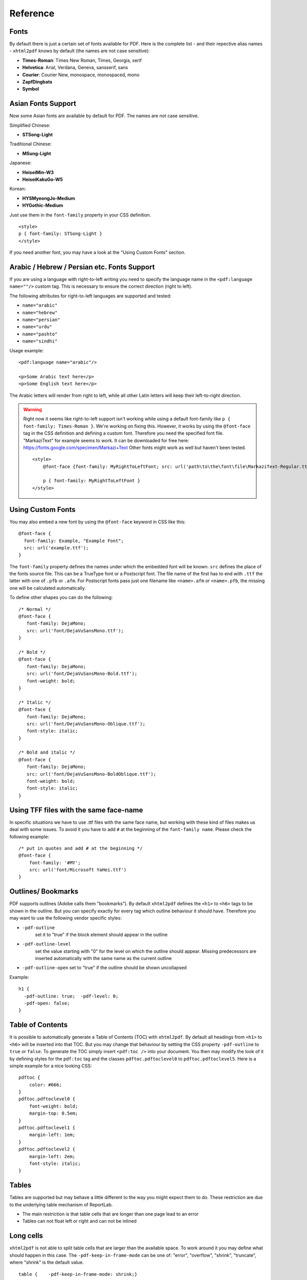Reference
==========


Fonts
-----

By default there is just a certain set of fonts available for PDF. Here
is the complete list - and their repective alias names - ``xhtml2pdf``
knows by default (the names are not case sensitive):

-  **Times-Roman**: Times New Roman, Times, Georgia, serif
-  **Helvetica**: Arial, Verdana, Geneva, sansserif, sans
-  **Courier**: Courier New, monospace, monospaced, mono
-  **ZapfDingbats**
-  **Symbol**


Asian Fonts Support
-------------------

Now some Asian fonts are available by default for PDF. The names are not case sensitive.

Simplified Chinese:

-  **STSong-Light**

Traditional Chinese:

-  **MSung-Light**

Japanese:

-  **HeiseiMin-W3**
-  **HeiseiKakuGo-W5**

Korean:

-  **HYSMyeongJo-Medium**
-  **HYGothic-Medium**


Just use them in the ``font-family`` property in your CSS definition.

::

    <style>
    p { font-family: STSong-Light }
    </style>

If you need another font, you may have a look at the "Using Custom Fonts" section.


Arabic / Hebrew / Persian etc. Fonts Support
--------------------------------------------

If you are using a language with right-to-left writing you need to specify the language name in the ``<pdf:language name=""/>`` custom tag. This is necessary to ensure the correct direction (right to left).

The following attributes for right-to-left languages are supported and tested:

- ``name="arabic"``
- ``name="hebrew"``
- ``name="persian"``
- ``name="urdu"``
- ``name="pashto"``
- ``name="sindhi"``

Usage example:

::

    <pdf:language name="arabic"/>

    <p>Some Arabic text here</p>
    <p>Some English text here</p>

The Arabic letters will render from right to left, while all other Latin letters will keep their left-to-right direction.

.. warning::
    Right now it seems like right-to-left support isn't working while using a default font-family like ``p { font-family: Times-Roman }``. We're working on fixing this. However, it works by using the ``@font-face`` tag in the CSS definition and defining a custom font. Therefore you need the specified font file. "MarkaziText" for example seems to work. It can be downloaded for free here: https://fonts.google.com/specimen/Markazi+Text Other fonts might work as well but haven't been tested.

    ::

        <style>
            @font-face {font-family: MyRightToLeftFont; src: url('path\to\the\font\file\MarkaziText-Regular.ttf')}

            p { font-family: MyRightToLeftFont }
        </style>

Using Custom Fonts
------------------

You may also embed a new font by using the ``@font-face``
keyword in CSS like this:

::

    @font-face {
      font-family: Example, "Example Font";
      src: url('example.ttf');
    }

The ``font-family`` property defines the names under which the embedded
font will be known. ``src`` defines the place of the fonts source file.
This can be a TrueType font or a Postscript font. The file name of the
first has to end with ``.ttf`` the latter with one of ``.pfb`` or
``.afm``. For Postscript fonts pass just one filename like
``<name>``\ ``.afm`` or ``<name>``\ ``.pfb``, the missing one will be
calculated automatically.

To define other shapes you can do the following:

::

    /* Normal */
    @font-face {
       font-family: DejaMono;
       src: url('font/DejaVuSansMono.ttf');
    }

    /* Bold */
    @font-face {
       font-family: DejaMono;
       src: url('font/DejaVuSansMono-Bold.ttf');
       font-weight: bold;
    }

    /* Italic */
    @font-face {
       font-family: DejaMono;
       src: url('font/DejaVuSansMono-Oblique.ttf');
       font-style: italic;
    }

    /* Bold and italic */
    @font-face {
       font-family: DejaMono;
       src: url('font/DejaVuSansMono-BoldOblique.ttf');
       font-weight: bold;
       font-style: italic;
    }


Using TFF files with the same face-name
---------------------------------------

In specific situations we have to use .ttf files with the same face name,
but working with these kind of files makes us deal with some issues. To
avoid it you have to add ``#`` at the beginning of the ``font-family name``.
Please check the following example:

::

    /* put in quotes and add # at the beginning */
    @font-face {
        font-family: '#MY';
        src: url('font/Microsoft YaHei.ttf')
    }


Outlines/ Bookmarks
-------------------

PDF supports outlines (Adobe calls them "bookmarks"). By default
``xhtml2pdf`` defines the ``<h1>`` to ``<h6>`` tags to be shown in the
outline. But you can specify exactly for every tag which outline
behaviour it should have. Therefore you may want to use the following
vendor specific styles:

- ``-pdf-outline``
    set it to "true" if the block element should appear in the outline
- ``-pdf-outline-level``
   set the value starting with "0" for the level on which the outline
   should appear. Missing predecessors are inserted automatically with
   the same name as the current outline
- ``-pdf-outline-open``
  set to "true" if the outline should be shown uncollapsed

Example:

::

    h1 {
      -pdf-outline: true;  -pdf-level: 0;
      -pdf-open: false;
    }

Table of Contents
-----------------

It is possible to automatically generate a Table of Contents (TOC) with
``xhtml2pdf``. By default all headings from ``<h1>`` to ``<h6>`` will be
inserted into that TOC. But you may change that behaviour by setting the
CSS property ``-pdf-outline`` to ``true`` or ``false``. To generate the
TOC simply insert ``<pdf:toc />`` into your document. You then may
modify the look of it by defining styles for the ``pdf:toc`` tag and the
classes ``pdftoc.pdftoclevel0`` to ``pdftoc.pdftoclevel5``. Here is a
simple example for a nice looking CSS:

::

    pdftoc {
        color: #666;
    }
    pdftoc.pdftoclevel0 {
        font-weight: bold;
        margin-top: 0.5em;
    }
    pdftoc.pdftoclevel1 {
        margin-left: 1em;
    }
    pdftoc.pdftoclevel2 {
        margin-left: 2em;
        font-style: italic;
    }

Tables
------

Tables are supported but may behave a little different to the way you
might expect them to do. These restriction are due to the underlying
table mechanism of ReportLab.

-  The main restriction is that table cells that are longer than one
   page lead to an error
-  Tables can not float left or right and can not be inlined

Long cells
----------

``xhtml2pdf`` is not able to split table cells that are larger than the available
space. To work around it you may define what should happen in this case.
The ``-pdf-keep-in-frame-mode`` can be one of: "error", "overflow",
"shrink", "truncate", where "shrink" is the default value.

::

    table {    -pdf-keep-in-frame-mode: shrink;}

Cell widths
-----------

The table renderer is not able to adjust the width of the table
automatically. Therefore you should explicitly set the width of the
table and to the table rows or cells.

Headers
-------

It is possible to repeat table rows if a page break occurs within a
table. The number of repeated rows is passed in the property
``repeat``. Example:

::

    <table repeat="1">
      <tr><th>Column 1</th><th>...</th></tr>
      ...
    </table>

Borders
-------

Borders are supported. Use corresponding CSS styles.

Images
------

Size
----

By default JPG images are supported. If the Python Imaging Library (PIL)
is installed the file types supported by it are available too. As
mapping pixels to points is not trivial the images may appear bigger in
the PDF as in the browser. To adjust this you may want to use the
``zoom`` style. Here is a small example:

::

    img { zoom: 80%; }

Position/ floating
------------------

Since Reportlab Toolkit does not yet support the use of images within
paragraphs, images are always rendered in a seperate paragraph.
Therefore floating is not available yet.

Barcodes
--------

You can embed barcodes automatically in a document. Various barcode
formats are supported through the ``type`` property. If you want the
original barcode text to be appeared on the document, simply add
``humanreadable="1"``, otherwise simply omit this property. Some barcode
formats have a checksum as an option and it will be on by default, set
``checksum="0"`` to override.
Alignment
is achieved through ``align`` property and available values are any of
``"baseline", "top", "middle", "bottom"`` whereas default is
``baseline``. Finally, bar width and height can be controlled through
``barwidth`` and ``barheight`` properties respectively.

::

    <pdf:barcode value="BARCODE TEXT COMES HERE" type="code128" humanreadable="1" align="right" />

Custom Tags
-----------

``xhtml2pdf`` provides some custom tags. They are all prefixed by the
namespace identifier ``pdf:``. As the HTML5 parser used by xhtml2pdf
does not know about these specific tags it may be confused if they are
without a block. To avoid problems you may condsider sourrounding them
by ``<div>`` tags, like this:

::

    <div>
       <pdf:toc />
    </div>
